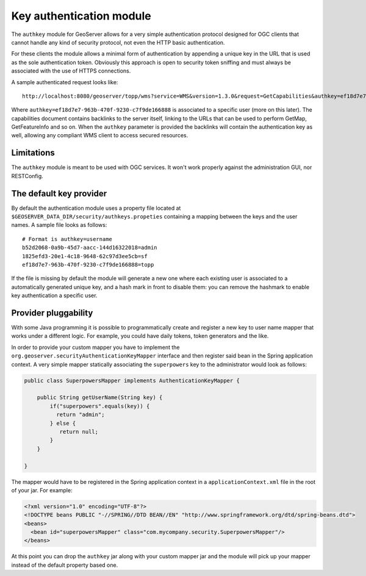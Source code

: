 .. _authkey:

Key authentication module 
=========================

The ``authkey`` module for GeoServer allows for a very simple authentication protocol designed for 
OGC clients that cannot handle any kind of security protocol, not even the HTTP basic authentication.

For these clients the module allows a minimal form of authentication by appending a unique key in the
URL that is used as the sole authentication token. Obviously this approach is open to security token
sniffing and must always be associated with the use of HTTPS connections. 

A sample authenticated request looks like::

  http://localhost:8080/geoserver/topp/wms?service=WMS&version=1.3.0&request=GetCapabilities&authkey=ef18d7e7-963b-470f-9230-c7f9de166888
  
Where ``authkey=ef18d7e7-963b-470f-9230-c7f9de166888`` is associated to a specific user (more on this later).
The capabilities document contains backlinks to the server itself, linking to the URLs that can be used
to perform GetMap, GetFeatureInfo and so on.
When the ``authkey`` parameter is provided the backlinks will contain the authentication key as well,
allowing any compliant WMS client to access secured resources. 

Limitations
------------------------

The ``authkey`` module is meant to be used with OGC services. It won't work properly against the
administration GUI, nor RESTConfig.

The default key provider
------------------------

By default the authentication module uses a property file located at ``$GEOSERVER_DATA_DIR/security/authkeys.propeties``
containing a mapping between the keys and the user names. A sample file looks as follows::

  # Format is authkey=username
  b52d2068-0a9b-45d7-aacc-144d16322018=admin
  1825efd3-20e1-4c18-9648-62c97d3ee5cb=sf
  ef18d7e7-963b-470f-9230-c7f9de166888=topp

If the file is missing by default the module will generate a new one where each existing user is
associated to a automatically generated unique key, and a hash mark in front to disable them: you can 
remove the hashmark to enable key authentication a specific user.

Provider pluggability
---------------------

With some Java programming it is possible to programmatically create and register a new key to user 
name mapper that works under a different logic. 
For example, you could have daily tokens, token generators and the like.

In order to provide your custom mapper you have to implement the ``org.geoserver.securityAuthenticationKeyMapper``
interface and then register said bean in the Spring application context. A very simple mapper statically
associating the ``superpowers`` key to the administrator would look as follows:

.. code-block:: java 


	public class SuperpowersMapper implements AuthenticationKeyMapper {
	
	    public String getUserName(String key) {
	        if("superpowers".equals(key)) {
	          return "admin";
	        } else {
	           return null;
	        }
	    }
	
	}
  
The mapper would have to be registered in the Spring application context in a ``applicationContext.xml``
file in the root of your jar. For example:

.. code-block:: xml 


	<?xml version="1.0" encoding="UTF-8"?>
	<!DOCTYPE beans PUBLIC "-//SPRING//DTD BEAN//EN" "http://www.springframework.org/dtd/spring-beans.dtd">
	<beans>
	  <bean id="superpowersMapper" class="com.mycompany.security.SuperpowersMapper"/>
	</beans>

At this point you can drop the ``authkey`` jar along with your custom mapper jar and the module
will pick up your mapper instead of the default property based one.